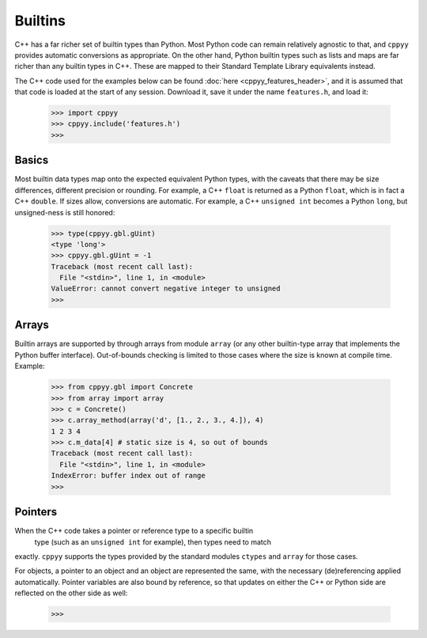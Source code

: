 .. _builtins:

.. role:: toconly
   :class: toconly


Builtins
========

C++ has a far richer set of builtin types than Python.
Most Python code can remain relatively agnostic to that, and ``cppyy``
provides automatic conversions as appropriate.
On the other hand, Python builtin types such as lists and maps are far
richer than any builtin types in C++.
These are mapped to their Standard Template Library equivalents instead.

The C++ code used for the examples below can be found
:doc:`here <cppyy_features_header>`, and it is assumed that that code is
loaded at the start of any session.
Download it, save it under the name ``features.h``, and load it:

  .. code-block:: python

    >>> import cppyy
    >>> cppyy.include('features.h')
    >>>


:toconly:`Basics`
"""""""""""""""""

Most builtin data types map onto the expected equivalent Python types, with
the caveats that there may be size differences, different precision or
rounding.
For example, a C++ ``float`` is returned as a Python ``float``, which is in
fact a C++ ``double``.
If sizes allow, conversions are automatic.
For example, a C++ ``unsigned int`` becomes a Python ``long``, but
unsigned-ness is still honored:

  .. code-block:: python

    >>> type(cppyy.gbl.gUint)
    <type 'long'>
    >>> cppyy.gbl.gUint = -1
    Traceback (most recent call last):
      File "<stdin>", line 1, in <module>
    ValueError: cannot convert negative integer to unsigned
    >>>


:toconly:`Arrays`
"""""""""""""""""

Builtin arrays are supported by through arrays from module ``array`` (or any
other builtin-type array that implements the Python buffer interface).
Out-of-bounds checking is limited to those cases where the size is known at
compile time.
Example:

  .. code-block:: python

    >>> from cppyy.gbl import Concrete
    >>> from array import array
    >>> c = Concrete()
    >>> c.array_method(array('d', [1., 2., 3., 4.]), 4)
    1 2 3 4
    >>> c.m_data[4] # static size is 4, so out of bounds
    Traceback (most recent call last):
      File "<stdin>", line 1, in <module>
    IndexError: buffer index out of range
    >>>


:toconly:`Pointers`
"""""""""""""""""""

When the C++ code takes a pointer or reference type to a specific builtin
 type (such as an ``unsigned int`` for example), then types need to match
exactly.
``cppyy`` supports the types provided by the standard modules ``ctypes`` and
``array`` for those cases.

For objects, a pointer to an object and an object are represented the same,
with the necessary (de)referencing applied automatically.
Pointer variables are also bound by reference, so that updates on either the
C++ or Python side are reflected on the other side as well:

  .. code-block:: python

     >>> 

